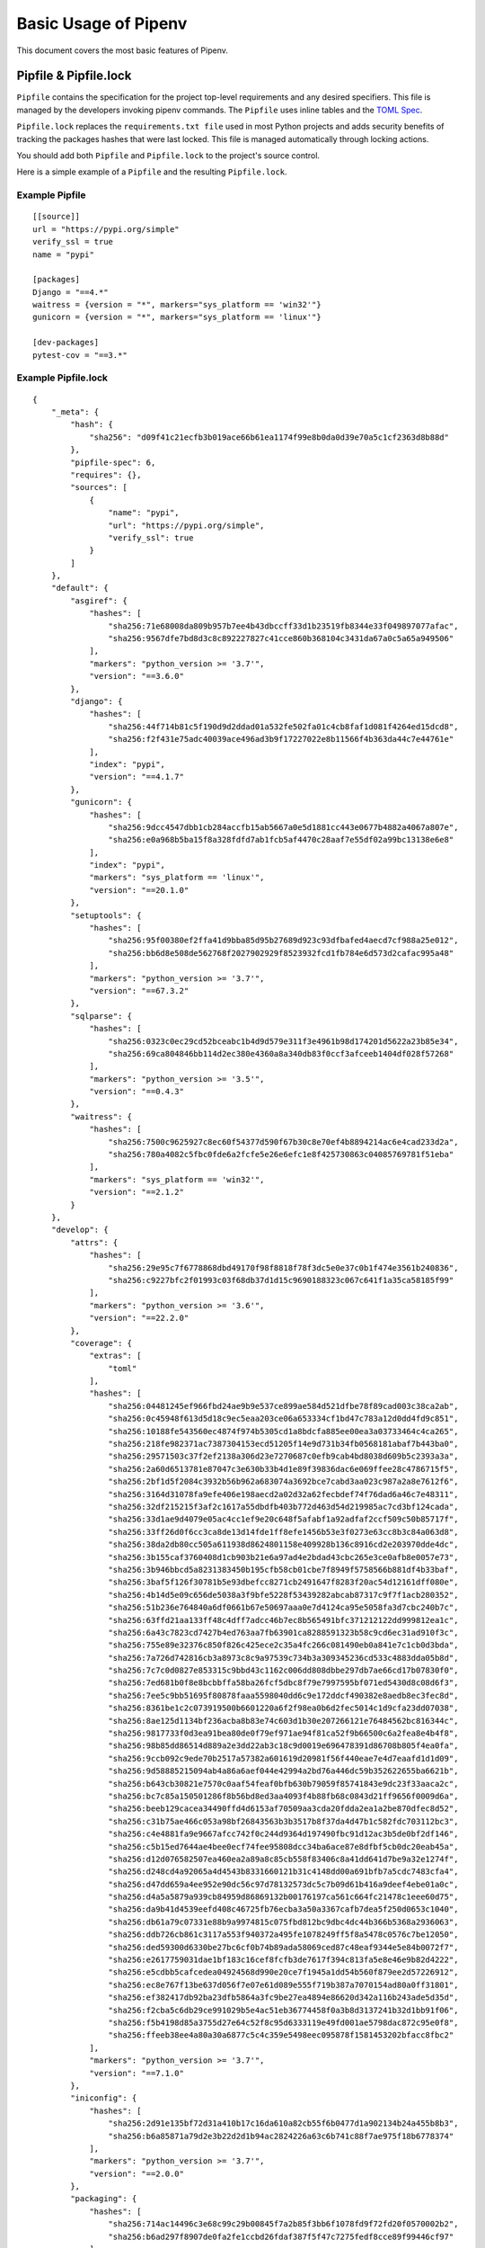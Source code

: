.. _basic:

Basic Usage of Pipenv
=====================

.. image:: https://farm4.staticflickr.com/3931/33173826122_b7ee8f1a26_k_d.jpg

This document covers the most basic features of Pipenv.

Pipfile & Pipfile.lock
--------------------------------

``Pipfile`` contains the specification for the project top-level requirements and any desired specifiers.
This file is managed by the developers invoking pipenv commands.
The ``Pipfile`` uses inline tables and the `TOML Spec <https://github.com/toml-lang/toml#user-content-spec>`_.

``Pipfile.lock`` replaces the ``requirements.txt file`` used in most Python projects and adds
security benefits of tracking the packages hashes that were last locked.
This file is managed automatically through locking actions.

You should add both ``Pipfile`` and ``Pipfile.lock`` to the project's source control.

.. _example_files:

Here is a simple example of a ``Pipfile`` and the resulting ``Pipfile.lock``.

Example Pipfile
///////////////

::

    [[source]]
    url = "https://pypi.org/simple"
    verify_ssl = true
    name = "pypi"

    [packages]
    Django = "==4.*"
    waitress = {version = "*", markers="sys_platform == 'win32'"}
    gunicorn = {version = "*", markers="sys_platform == 'linux'"}

    [dev-packages]
    pytest-cov = "==3.*"


Example Pipfile.lock
////////////////////

::

    {
        "_meta": {
            "hash": {
                "sha256": "d09f41c21ecfb3b019ace66b61ea1174f99e8b0da0d39e70a5c1cf2363d8b88d"
            },
            "pipfile-spec": 6,
            "requires": {},
            "sources": [
                {
                    "name": "pypi",
                    "url": "https://pypi.org/simple",
                    "verify_ssl": true
                }
            ]
        },
        "default": {
            "asgiref": {
                "hashes": [
                    "sha256:71e68008da809b957b7ee4b43dbccff33d1b23519fb8344e33f049897077afac",
                    "sha256:9567dfe7bd8d3c8c892227827c41cce860b368104c3431da67a0c5a65a949506"
                ],
                "markers": "python_version >= '3.7'",
                "version": "==3.6.0"
            },
            "django": {
                "hashes": [
                    "sha256:44f714b81c5f190d9d2ddad01a532fe502fa01c4cb8faf1d081f4264ed15dcd8",
                    "sha256:f2f431e75adc40039ace496ad3b9f17227022e8b11566f4b363da44c7e44761e"
                ],
                "index": "pypi",
                "version": "==4.1.7"
            },
            "gunicorn": {
                "hashes": [
                    "sha256:9dcc4547dbb1cb284accfb15ab5667a0e5d1881cc443e0677b4882a4067a807e",
                    "sha256:e0a968b5ba15f8a328fdfd7ab1fcb5af4470c28aaf7e55df02a99bc13138e6e8"
                ],
                "index": "pypi",
                "markers": "sys_platform == 'linux'",
                "version": "==20.1.0"
            },
            "setuptools": {
                "hashes": [
                    "sha256:95f00380ef2ffa41d9bba85d95b27689d923c93dfbafed4aecd7cf988a25e012",
                    "sha256:bb6d8e508de562768f2027902929f8523932fcd1fb784e6d573d2cafac995a48"
                ],
                "markers": "python_version >= '3.7'",
                "version": "==67.3.2"
            },
            "sqlparse": {
                "hashes": [
                    "sha256:0323c0ec29cd52bceabc1b4d9d579e311f3e4961b98d174201d5622a23b85e34",
                    "sha256:69ca804846bb114d2ec380e4360a8a340db83f0ccf3afceeb1404df028f57268"
                ],
                "markers": "python_version >= '3.5'",
                "version": "==0.4.3"
            },
            "waitress": {
                "hashes": [
                    "sha256:7500c9625927c8ec60f54377d590f67b30c8e70ef4b8894214ac6e4cad233d2a",
                    "sha256:780a4082c5fbc0fde6a2fcfe5e26e6efc1e8f425730863c04085769781f51eba"
                ],
                "markers": "sys_platform == 'win32'",
                "version": "==2.1.2"
            }
        },
        "develop": {
            "attrs": {
                "hashes": [
                    "sha256:29e95c7f6778868dbd49170f98f8818f78f3dc5e0e37c0b1f474e3561b240836",
                    "sha256:c9227bfc2f01993c03f68db37d1d15c9690188323c067c641f1a35ca58185f99"
                ],
                "markers": "python_version >= '3.6'",
                "version": "==22.2.0"
            },
            "coverage": {
                "extras": [
                    "toml"
                ],
                "hashes": [
                    "sha256:04481245ef966fbd24ae9b9e537ce899ae584d521dfbe78f89cad003c38ca2ab",
                    "sha256:0c45948f613d5d18c9ec5eaa203ce06a653334cf1bd47c783a12d0dd4fd9c851",
                    "sha256:10188fe543560ec4874f974b5305cd1a8bdcfa885ee00ea3a03733464c4ca265",
                    "sha256:218fe982371ac7387304153ecd51205f14e9d731b34fb0568181abaf7b443ba0",
                    "sha256:29571503c37f2ef2138a306d23e7270687c0efb9cab4bd8038d609b5c2393a3a",
                    "sha256:2a60d6513781e87047c3e630b33b4d1e89f39836dac6e069ffee28c4786715f5",
                    "sha256:2bf1d5f2084c3932b56b962a683074a3692bce7cabd3aa023c987a2a8e7612f6",
                    "sha256:3164d31078fa9efe406e198aecd2a02d32a62fecbdef74f76dad6a46c7e48311",
                    "sha256:32df215215f3af2c1617a55dbdfb403b772d463d54d219985ac7cd3bf124cada",
                    "sha256:33d1ae9d4079e05ac4cc1ef9e20c648f5afabf1a92adfaf2ccf509c50b85717f",
                    "sha256:33ff26d0f6cc3ca8de13d14fde1ff8efe1456b53e3f0273e63cc8b3c84a063d8",
                    "sha256:38da2db80cc505a611938d8624801158e409928b136c8916cd2e203970dde4dc",
                    "sha256:3b155caf3760408d1cb903b21e6a97ad4e2bdad43cbc265e3ce0afb8e0057e73",
                    "sha256:3b946bbcd5a8231383450b195cfb58cb01cbe7f8949f5758566b881df4b33baf",
                    "sha256:3baf5f126f30781b5e93dbefcc8271cb2491647f8283f20ac54d12161dff080e",
                    "sha256:4b14d5e09c656de5038a3f9bfe5228f53439282abcab87317c9f7f1acb280352",
                    "sha256:51b236e764840a6df0661b67e50697aaa0e7d4124ca95e5058fa3d7cbc240b7c",
                    "sha256:63ffd21aa133ff48c4dff7adcc46b7ec8b565491bfc371212122dd999812ea1c",
                    "sha256:6a43c7823cd7427b4ed763aa7fb63901ca8288591323b58c9cd6ec31ad910f3c",
                    "sha256:755e89e32376c850f826c425ece2c35a4fc266c081490eb0a841e7c1cb0d3bda",
                    "sha256:7a726d742816cb3a8973c8c9a97539c734b3a309345236cd533c4883dda05b8d",
                    "sha256:7c7c0d0827e853315c9bbd43c1162c006dd808dbbe297db7ae66cd17b07830f0",
                    "sha256:7ed681b0f8e8bcbbffa58ba26fcf5dbc8f79e7997595bf071ed5430d8c08d6f3",
                    "sha256:7ee5c9bb51695f80878faaa5598040dd6c9e172ddcf490382e8aedb8ec3fec8d",
                    "sha256:8361be1c2c073919500b6601220a6f2f98ea0b6d2fec5014c1d9cfa23dd07038",
                    "sha256:8ae125d1134bf236acba8b83e74c603d1b30e207266121e76484562bc816344c",
                    "sha256:9817733f0d3ea91bea80de0f79ef971ae94f81ca52f9b66500c6a2fea8e4b4f8",
                    "sha256:98b85dd86514d889a2e3dd22ab3c18c9d0019e696478391d86708b805f4ea0fa",
                    "sha256:9ccb092c9ede70b2517a57382a601619d20981f56f440eae7e4d7eaafd1d1d09",
                    "sha256:9d58885215094ab4a86a6aef044e42994a2bd76a446dc59b352622655ba6621b",
                    "sha256:b643cb30821e7570c0aaf54feaf0bfb630b79059f85741843e9dc23f33aaca2c",
                    "sha256:bc7c85a150501286f8b56bd8ed3aa4093f4b88fb68c0843d21ff9656f0009d6a",
                    "sha256:beeb129cacea34490ffd4d6153af70509aa3cda20fdda2ea1a2be870dfec8d52",
                    "sha256:c31b75ae466c053a98bf26843563b3b3517b8f37da4d47b1c582fdc703112bc3",
                    "sha256:c4e4881fa9e9667afcc742f0c244d9364d197490fbc91d12ac3b5de0bf2df146",
                    "sha256:c5b15ed7644ae4bee0ecf74fee95808dcc34ba6ace87e8dfbf5cb0dc20eab45a",
                    "sha256:d12d076582507ea460ea2a89a8c85cb558f83406c8a41dd641d7be9a32e1274f",
                    "sha256:d248cd4a92065a4d4543b8331660121b31c4148dd00a691bfb7a5cdc7483cfa4",
                    "sha256:d47dd659a4ee952e90dc56c97d78132573dc5c7b09d61b416a9deef4ebe01a0c",
                    "sha256:d4a5a5879a939cb84959d86869132b00176197ca561c664fc21478c1eee60d75",
                    "sha256:da9b41d4539eefd408c46725fb76ecba3a50a3367cafb7dea5f250d0653c1040",
                    "sha256:db61a79c07331e88b9a9974815c075fbd812bc9dbc4dc44b366b5368a2936063",
                    "sha256:ddb726cb861c3117a553f940372a495fe1078249ff5f8a5478c0576c7be12050",
                    "sha256:ded59300d6330be27bc6cf0b74b89ada58069ced87c48eaf9344e5e84b0072f7",
                    "sha256:e2617759031dae1bf183c16cef8fcfb3de7617f394c813fa5e8e46e9b82d4222",
                    "sha256:e5cdbb5cafcedea04924568d990e20ce7f1945a1dd54b560f879ee2d57226912",
                    "sha256:ec8e767f13be637d056f7e07e61d089e555f719b387a7070154ad80a0ff31801",
                    "sha256:ef382417db92ba23dfb5864a3fc9be27ea4894e86620d342a116b243ade5d35d",
                    "sha256:f2cba5c6db29ce991029b5e4ac51eb36774458f0a3b8d3137241b32d1bb91f06",
                    "sha256:f5b4198d85a3755d27e64c52f8c95d6333119e49fd001ae5798dac872c95e0f8",
                    "sha256:ffeeb38ee4a80a30a6877c5c4c359e5498eec095878f1581453202bfacc8fbc2"
                ],
                "markers": "python_version >= '3.7'",
                "version": "==7.1.0"
            },
            "iniconfig": {
                "hashes": [
                    "sha256:2d91e135bf72d31a410b17c16da610a82cb55f6b0477d1a902134b24a455b8b3",
                    "sha256:b6a85871a79d2e3b22d2d1b94ac2824226a63c6b741c88f7ae975f18b6778374"
                ],
                "markers": "python_version >= '3.7'",
                "version": "==2.0.0"
            },
            "packaging": {
                "hashes": [
                    "sha256:714ac14496c3e68c99c29b00845f7a2b85f3bb6f1078fd9f72fd20f0570002b2",
                    "sha256:b6ad297f8907de0fa2fe1ccbd26fdaf387f5f47c7275fedf8cce89f99446cf97"
                ],
                "markers": "python_version >= '3.7'",
                "version": "==23.0"
            },
            "pluggy": {
                "hashes": [
                    "sha256:4224373bacce55f955a878bf9cfa763c1e360858e330072059e10bad68531159",
                    "sha256:74134bbf457f031a36d68416e1509f34bd5ccc019f0bcc952c7b909d06b37bd3"
                ],
                "markers": "python_version >= '3.6'",
                "version": "==1.0.0"
            },
            "pytest": {
                "hashes": [
                    "sha256:c7c6ca206e93355074ae32f7403e8ea12163b1163c976fee7d4d84027c162be5",
                    "sha256:d45e0952f3727241918b8fd0f376f5ff6b301cc0777c6f9a556935c92d8a7d42"
                ],
                "markers": "python_version >= '3.7'",
                "version": "==7.2.1"
            },
            "pytest-cov": {
                "hashes": [
                    "sha256:578d5d15ac4a25e5f961c938b85a05b09fdaae9deef3bb6de9a6e766622ca7a6",
                    "sha256:e7f0f5b1617d2210a2cabc266dfe2f4c75a8d32fb89eafb7ad9d06f6d076d470"
                ],
                "index": "pypi",
                "version": "==3.0.0"
            }
        }
    }


General Notes and Recommendations
-------------------------

- Keep both ``Pipfile`` and ``Pipfile.lock`` in version control.
- ``pipenv install`` adds specifiers to ``Pipfile`` and rebuilds the lock file based on the Pipfile specs, by utilizing the internal resolver of ``pip``.
- Not all of the required sub-dependencies need be specified in ``Pipfile``, instead only add specifiers that make sense for the stability of your project.
Example:  ``requests`` requires ``cryptography`` but (for reasons) you want to ensure ``cryptography`` is pinned to a particular version set.
- Consider specifying your target Python version in your ``Pipfile``'s ``[requires]`` section.
For this use either ``python_version`` in the format ``X.Y`` (or ``X``) or ``python_full_version`` in ``X.Y.Z`` format.
- ``pipenv install`` is fully compatible with ``pip install`` package specifiers, for which the full documentation can be found `here <https://pip.pypa.io/en/stable/user_guide/#installing-packages>`__.
- Additional arguments may be supplied to ``pip`` by supplying ``pipenv`` with ``--extra-pip-args``.
- Considering making use of named package categories to further isolate dependency install groups for large monoliths.


☤ Example Pipenv Workflows
-------------------------

Clone / create project repository::

    $ cd myproject

Install from ``Pipfile.lock``, if there is one::

    $ pipenv sync

Add a package to your project, recalibrating entire lock file using the Pipfile specifiers::

    $ pipenv install <package>

Note: This will create a ``Pipfile`` if one doesn't exist. If one does exist, it will automatically be edited with the new package you provided, the lock file updated and the new dependencies installed.

Update everything (equivalent to ``pipenv lock && pipenv sync``::

    $ pipenv update

Update and install just the relevant package and its sub-dependencies::

    $ pipenv update <package>

Update in the Pipfile/lockfile just the relevant package and its sub-dependencies::

    $ pipenv upgrade <package>

Find out what's changed upstream::

    $ pipenv update --outdated

Determine the virtualenv PATH::

    $ pipenv --venv

Activate the Pipenv shell::

    $ pipenv shell

Note: This will spawn a new shell subprocess, which can be deactivated by using ``exit``.


☤ Importing from requirements.txt
---------------------------------

For projects utilizing a ``requirements.txt`` pipenv can import the contents of this file and create a
``Pipfile`` and `Pipfile.lock`` for you::

    $ pipenv install -r path/to/requirements.txt

If your requirements file has version numbers pinned, you'll likely want to edit the new ``Pipfile``
to only keep track of top level dependencies and let ``pipenv`` keep track of pinning sub-dependencies in the lock file.

.. _specifying_versions:

Specifying Versions of a Package
----------------------------------

You can specify versions of a package using the `Semantic Versioning scheme <https://semver.org/>`_
(i.e. ``major.minor.micro``).

For example, to install requests you can use: ::

    $ pipenv install requests~=1.2

Pipenv will install version ``1.2`` and any minor update, but not ``2.0``.

This will update your ``Pipfile`` to reflect this requirement, automatically.

In general, Pipenv uses the same specifier format as pip. However, note that according to `PEP 440`_ , you can't use versions containing a hyphen or a plus sign.

.. _`PEP 440`: https://www.python.org/dev/peps/pep-0440/

To make inclusive or exclusive version comparisons you can use: ::

    $ pipenv install "requests>=1.4"   # will install a version equal or larger than 1.4.0
    $ pipenv install "requests<=2.13"  # will install a version equal or lower than 2.13.0
    $ pipenv install "requests>2.19"   # will install 2.19.1 but not 2.19.0

.. note:: The use of double quotes around the package and version specification (i.e. ``"requests>2.19"``) is highly recommended
    to avoid issues with `Input and output redirection <https://robots.thoughtbot.com/input-output-redirection-in-the-shell>`_
    in Unix-based operating systems.

The use of ``~=`` is preferred over the ``==`` identifier as the latter prevents pipenv from updating the packages:  ::

    $ pipenv install "requests~=2.2"  # locks the major version of the package (this is equivalent to using >=2.2, ==2.*)

To avoid installing a specific version you can use the ``!=`` identifier.

For an in depth explanation of the valid identifiers and more complex use cases check `the relevant section of PEP-440`_.

.. _`the relevant section of PEP-440`: https://www.python.org/dev/peps/pep-0440/#version-specifiers

☤ Specifying Versions of Python
-------------------------------

To create a new virtualenv, using a specific version of Python you have installed (and
on your ``PATH``), use the ``--python VERSION`` flag, like so:

Use Python 3::

   $ pipenv --python 3

Use Python3.6::

   $ pipenv --python 3.6

Use Python 2.7.14::

    $ pipenv --python 2.7.14

When given a Python version, like this, Pipenv will automatically scan your system for a Python that matches that given version.

If a ``Pipfile`` hasn't been created yet, one will be created for you, that looks like this::

    [[source]]
    url = "https://pypi.python.org/simple"
    verify_ssl = true

    [dev-packages]

    [packages]

    [requires]
    python_version = "3.6"

.. note:: The inclusion of ``[requires] python_version = "3.6"`` specifies that your application requires this version
          of Python, and will be used automatically when running ``pipenv install`` against this ``Pipfile`` in the future
          (e.g. on other machines). If this is not true, feel free to simply remove this section.

If you don't specify a Python version on the command–line, either the ``[requires]`` ``python_full_version`` or ``python_version`` will be selected
automatically, falling back to whatever your system's default ``python`` installation is, at time of execution.


☤ Editable Dependencies (e.g. ``-e .`` )
----------------------------------------

You can tell Pipenv to install a path as editable — often this is useful for
the current working directory when working on packages::

    $ pipenv install --dev -e .

    $ cat Pipfile
    ...
    [dev-packages]
    "e1839a8" = {path = ".", editable = true}
    ...

.. note:: All sub-dependencies will get added to the ``Pipfile.lock`` as well. Sub-dependencies are **not** added to the
          ``Pipfile.lock`` if you leave the ``-e`` option out.


☤ Specifying Package Categories
-------------------------------

Originally pipenv supported only two package groups:  ``packages`` and ``dev-packages`` in the ``Pipfile`` which mapped to ``default`` and ``develop`` in the ``Pipfile.lock``.   Support for additional named categories has been added such that arbitrary named groups can utilized across the available pipenv commands.

.. note:: The name will be the same between ``Pipfile`` and lock file, however to support the legacy naming convention it is not possible to have an additional group named ``default`` or ``develop`` in the ``Pipfile``.

By default ``pipenv lock`` will lock all known package categorises; to specify locking only specific groups use the ``--categories`` argument.
The command should process the package groups in the order specified.

Example usages::

	# single category
	pipenv install six --categories prereq

	# multiple categories
	pipenv sync --categories="prereq packages"

	# lock and uninstall examples
	pipenv lock --categories="prereq dev-packages"
	pipenv uninstall six --categories prereq



.. note:: The ``packages``/``default`` specifiers are used to constrain all other categories just as they have done for ``dev-packages``/``develop`` category.  However this is the only way constraints are applied -- the presence of other named groups do not constraint each other, which means it is possible to define conflicting package versions across groups.  This may be desired in some use cases where users only are installing groups specific to their system platform.

.. _environment_management:

☤ Environment Management with Pipenv
------------------------------------

.. _pipenv_install:

$ pipenv install
////////////////

``$ pipenv install`` is used for installing packages into the pipenv virtual environment
and updating your Pipfile.

Along with the basic install command, which takes the form::

    $ pipenv install [package names]

The user can provide these additional parameters:

    - ``--python`` — Performs the installation in a virtualenv using the provided Python interpreter.

    .. warning:: None of the above commands should be used together. They are also
                 **destructive** and will delete your current virtualenv before replacing
                 it with an appropriately versioned one.

    - ``--dev`` — Install both ``develop`` and ``default`` packages from ``Pipfile``.
    - ``--system`` — Install packages to the system site-packages rather than into your virtualenv.
    - ``--deploy`` — Verifies the _meta hash of the lock file is up to date with the ``Pipfile``, aborts install if not.
    - ``--ignore-pipfile`` — Ignore the ``Pipfile`` and install from the ``Pipfile.lock``.
    - ``--skip-lock`` — Ignore the ``Pipfile.lock`` and install from the ``Pipfile``. In addition, do not write out a ``Pipfile.lock`` reflecting changes to the ``Pipfile``.

.. _pipenv_uninstall:

$ pipenv uninstall
//////////////////

``$ pipenv uninstall`` supports all of the parameters in `pipenv install <#pipenv-install>`_,
as well as two additional options, ``--all`` and ``--all-dev``.

    - ``--all`` — This parameter will purge all files from the virtual environment,
      but leave the Pipfile untouched.

    - ``--all-dev`` — This parameter will remove all of the development packages from
      the virtual environment, and remove them from the Pipfile.


.. _pipenv_lock:

$ pipenv lock
/////////////

``$ pipenv lock`` is used to create a ``Pipfile.lock``, which declares **all** dependencies (and sub-dependencies) of your project, their latest available versions, and the current hashes for the downloaded files. This ensures repeatable, and most importantly *deterministic*, builds.

☤ About Shell Configuration
---------------------------

Shells are typically misconfigured for subshell use, so ``$ pipenv shell --fancy`` may produce unexpected results. If this is the case, try ``$ pipenv shell``, which uses "compatibility mode", and will attempt to spawn a subshell despite misconfiguration.

A proper shell configuration only sets environment variables like ``PATH`` during a login session, not during every subshell spawn (as they are typically configured to do). In fish, this looks like this::

    if status --is-login
        set -gx PATH /usr/local/bin $PATH
    end

You should do this for your shell too, in your ``~/.profile`` or ``~/.bashrc`` or wherever appropriate.

.. note:: The shell launched in interactive mode. This means that if your shell reads its configuration from a specific file for interactive mode (e.g. bash by default looks for a ``~/.bashrc`` configuration file for interactive mode), then you'll need to modify (or create) this file.

If you experience issues with ``$ pipenv shell``, just check the ``PIPENV_SHELL`` environment variable, which ``$ pipenv shell`` will use if available. For detail, see :ref:`configuration-with-environment-variables`.

☤ A Note about VCS Dependencies
-------------------------------

VCS dependencies from git and other version control systems using URLs formatted according to the following rule::

    <vcs_type>+<scheme>://<location>/<user_or_organization>/<repository>@<branch_or_tag>#egg=<package_name>

The only optional section is the ``@<branch_or_tag>`` section.  When using git over SSH, you may use the shorthand vcs and scheme alias ``git+git@<location>:<user_or_organization>/<repository>@<branch_or_tag>#egg=<package_name>``. Note that this is translated to ``git+ssh://git@<location>`` when parsed.

Note that it is **strongly recommended** that you install any version-controlled dependencies in editable mode, using ``pipenv install -e``, in order to ensure that dependency resolution can be performed with an up-to-date copy of the repository each time it is performed, and that it includes all known dependencies.

Below is an example usage which installs the git repository located at ``https://github.com/requests/requests.git`` from tag ``v2.20.1`` as package name ``requests``::

    $ pipenv install -e git+https://github.com/requests/requests.git@v2.20.1#egg=requests
    Creating a Pipfile for this project...
    Installing -e git+https://github.com/requests/requests.git@v2.20.1#egg=requests...
    [...snipped...]
    Adding -e git+https://github.com/requests/requests.git@v2.20.1#egg=requests to Pipfile's [packages]...
    [...]

    $ cat Pipfile
    [packages]
    requests = {git = "https://github.com/requests/requests.git", editable = true, ref = "v2.20.1"}

Valid values for ``<vcs_type>`` include ``git``, ``bzr``, ``svn``, and ``hg``.  Valid values for ``<scheme>`` include ``http``, ``https``, ``ssh``, and ``file``.  In specific cases you also have access to other schemes: ``svn`` may be combined with ``svn`` as a scheme, and ``bzr`` can be combined with ``sftp`` and ``lp``.

You can read more about pip's implementation of VCS support `here <https://pip.pypa.io/en/stable/reference/pip_install/#vcs-support>`__. For more information about other options available when specifying VCS dependencies, please check the `Pipfile spec <https://github.com/pypa/pipfile>`_.


☤ Pipfile.lock Security Features
--------------------------------

``Pipfile.lock`` leverages the security of package hash validation in ``pip``.
The ``Pipfile.lock`` is generated with the sha256 hashes of each downloaded package.
This guarantees you're installing the same exact packages on any network as the one
where the lock file was last updated, even on untrusted networks.

We recommend designing CI/CD deployments whereby the build does not alter the lock file as a side effect.
In other words, you can use ``pipenv lock`` or ``pipenv upgrade`` to adjust your lockfile through local development,
the PR process and approve those lock changes before deploying to production that version of the lockfile.
In other words avoid having your CI issue ``lock``, ``update``, ``upgrade`` ``uninstall`` or ``install`` commands that will relock.
Note:  It is counterintuitive that ``pipenv install`` re-locks and ``pipenv sync`` or ``pipenv install --deploy`` does not.
Based on feedback, we may change this behavior of ``pipenv install`` to not re-lock in the future but be mindful of this when designing CI pipelines today.

.. note::

    If you'd like a ``requirements.txt`` output of the lockfile, run ``$ pipenv requirements``.


☤ Pipenv and Docker Containers
------------------------------

In general, you should not have Pipenv inside a linux container image, since
it is a build tool. If you want to use it to build, and install the run time
dependencies for your application, you can use a multistage build for creating
a virtual environment with your dependencies. In this approach,
Pipenv in installed in the base layer, it is then used to create the virtual
environment. In a later stage, in a ``runtime`` layer the virtual environment
is copied from the base layer, the layer containing pipenv and other build
dependencies is discarded.
This results in a smaller image, which can still run your application.
Here is an example ``Dockerfile``, which you can use as a starting point for
doing a multistage build for your application::

  FROM docker.io/python:3.9 AS builder

  RUN pip install --user pipenv

  # Tell pipenv to create venv in the current directory
  ENV PIPENV_VENV_IN_PROJECT=1

  # Pipfile contains requests
  ADD Pipfile.lock Pipfile /usr/src/

  WORKDIR /usr/src

  # NOTE: If you install binary packages required for a python module, you need
  # to install them again in the runtime. For example, if you need to install pycurl
  # you need to have pycurl build dependencies libcurl4-gnutls-dev and libcurl3-gnutls
  # In the runtime container you need only libcurl3-gnutls

  # RUN apt install -y libcurl3-gnutls libcurl4-gnutls-dev

  RUN /root/.local/bin/pipenv sync

  RUN /usr/src/.venv/bin/python -c "import requests; print(requests.__version__)"

  FROM docker.io/python:3.9 AS runtime

  RUN mkdir -v /usr/src/.venv

  COPY --from=builder /usr/src/.venv/ /usr/src/.venv/

  RUN /usr/src/.venv/bin/python -c "import requests; print(requests.__version__)"

  # HERE GOES ANY CODE YOU NEED TO ADD TO CREATE YOUR APPLICATION'S IMAGE
  # For example
  # RUN apt install -y libcurl3-gnutls
  # RUN adduser --uid 123123 coolio
  # ADD run.py /usr/src/

  WORKDIR /usr/src/

  USER coolio

  CMD ["./.venv/bin/python", "-m", "run.py"]

.. Note::

   Pipenv is not meant to run as root. However, in the multistage build above
   it is done nevertheless. A calculated risk, since the intermediate image
   is discarded.
   The runtime image later shows that you should create a user and user it to
   run your application.
   **Once again, you should not run pipenv as root (or Admin on Windows) normally.
   This could lead to breakage of your Python installation, or even your complete
   OS.**

When you build an image with this example (assuming requests is found in Pipfile), you
will see that ``requests`` is installed in the ``runtime`` image::

  $ sudo docker build --no-cache -t oz/123:0.1 .
  Sending build context to Docker daemon  1.122MB
  Step 1/12 : FROM docker.io/python:3.9 AS builder
   ---> 81f391f1a7d7
  Step 2/12 : RUN pip install --user pipenv
   ---> Running in b83ed3c28448
   ... trimmed ...
   ---> 848743eb8c65
  Step 4/12 : ENV PIPENV_VENV_IN_PROJECT=1
   ---> Running in 814e6f5fec5b
  Removing intermediate container 814e6f5fec5b
   ---> 20167b4a13e1
  Step 5/12 : ADD Pipfile.lock Pipfile /usr/src/
   ---> c7632cb3d5bd
  Step 6/12 : WORKDIR /usr/src
   ---> Running in 1d75c6cfce10
  Removing intermediate container 1d75c6cfce10
   ---> 2dcae54cc2e5
  Step 7/12 : RUN /root/.local/bin/pipenv sync
   ---> Running in 1a00b326b1ee
  Creating a virtualenv for this project...
  ... trimmed ...
  ✔ Successfully created virtual environment!
  Virtualenv location: /usr/src/.venv
  Installing dependencies from Pipfile.lock (fe5a22)...
  ... trimmed ...
  Step 8/12 : RUN /usr/src/.venv/bin/python -c "import requests; print(requests.__version__)"
   ---> Running in 3a66e3ce4a11
  2.27.1
  Removing intermediate container 3a66e3ce4a11
   ---> 1db657d0ac17
  Step 9/12 : FROM docker.io/python:3.9 AS runtime
  ... trimmed ...
  Step 12/12 : RUN /usr/src/venv/bin/python -c "import requests; print(requests.__version__)"
   ---> Running in fa39ba4080c5
  2.27.1
  Removing intermediate container fa39ba4080c5
   ---> 2b1c90fd414e
  Successfully built 2b1c90fd414e
  Successfully tagged oz/123:0.1
